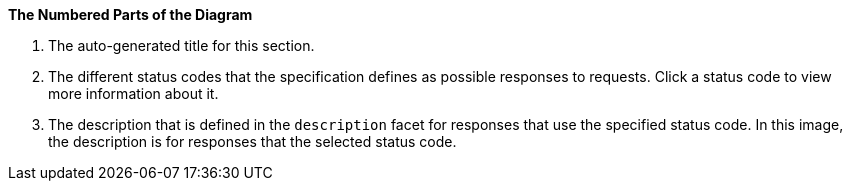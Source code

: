 *The Numbered Parts of the Diagram*

1. The auto-generated title for this section.
2. The different status codes that the specification defines as possible responses to requests. Click a status code to view more information about it.
3. The description that is defined in the `description` facet for responses that use the specified status code. In this image, the description is for responses that the selected status code.
